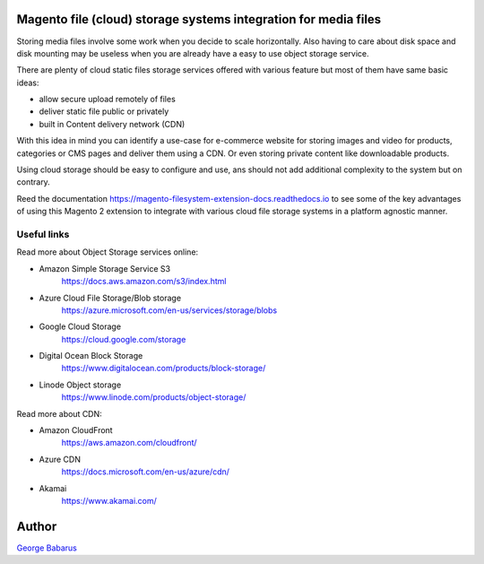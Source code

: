 .. role:: raw-html-m2r(raw)
   :format: html

Magento file (cloud) storage systems integration for media files
=================================================================

Storing media files involve some work when you decide to scale horizontally.
Also having to care about disk space and disk mounting may be useless when you are already have a easy to use object storage service.

There are plenty of cloud static files storage services offered with various feature but most of them have same basic ideas:

* allow secure upload remotely of files
* deliver static file public or privately
* built in Content delivery network (CDN)

With this idea in mind you can identify a use-case for e-commerce website for storing images and video for products, categories or CMS pages and deliver them using a CDN. Or even storing private content like downloadable products.

Using cloud storage should be easy to configure and use, ans should not add additional complexity to the system but on contrary.

Reed the documentation https://magento-filesystem-extension-docs.readthedocs.io to see some of the key advantages of using this Magento 2 extension to integrate with various cloud file storage systems in a platform agnostic manner.


Useful links
------------

Read more about Object Storage services online:

* Amazon Simple Storage Service S3
    https://docs.aws.amazon.com/s3/index.html
* Azure Cloud File Storage/Blob storage
    https://azure.microsoft.com/en-us/services/storage/blobs
* Google Cloud Storage
    https://cloud.google.com/storage
* Digital Ocean Block Storage
    https://www.digitalocean.com/products/block-storage/
* Linode Object storage
    https://www.linode.com/products/object-storage/

Read more about CDN:

* Amazon CloudFront
    https://aws.amazon.com/cloudfront/
* Azure CDN
    https://docs.microsoft.com/en-us/azure/cdn/
* Akamai
    https://www.akamai.com/


Author
======

`George Babarus <https://github.com/georgebabarus>`_
